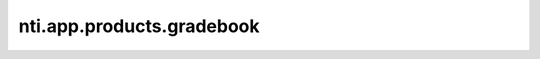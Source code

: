 ============================
 nti.app.products.gradebook
============================

.. image:: https://travis-ci.org/NextThought/nti.app.products.gradebook.svg?branch=master
    :target: https://travis-ci.org/NextThought/nti.app.products.gradebook

.. image:: https://coveralls.io/repos/github/NextThought/nti.app.products.gradebook/badge.svg?branch=master
    :target: https://coveralls.io/github/NextThought/nti.app.products.gradebook?branch=master
